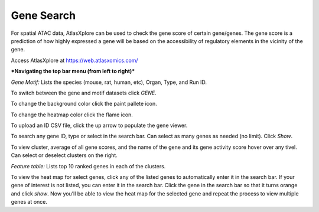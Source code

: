 Gene Search
____________

For spatial ATAC data, AtlasXplore can be used to check the gene score of certain gene/genes. The gene score is a prediction of how highly expressed a gene will be based on the accessibility of regulatory elements in the vicinity of the gene.

Access AtlasXplore at https://web.atlasxomics.com/

***Navigating the top bar menu (from left to right)***

.. image:: /images/1.png

*Gene Motif:*
Lists the species (mouse, rat, human, etc), Organ, Type, and Run ID. 

.. image:: /images/2.png

To switch between the gene and motif datasets click *GENE*.

To change the background color click the paint pallete icon. 

To change the heatmap color click the flame icon. 

To upload an ID CSV file, click the up arrow to populate the gene viewer. 

To search any gene ID, type or select in the search bar. Can select as many genes as needed (no limit). Click *Show*.

To view cluster, average of all gene scores, and the name of the gene and its gene activity score hover over any tivel. 
Can select or deselect clusters on the right. 

*Feature table:* Lists top 10 ranked genes in each of the clusters. 

.. image:: /images/3.png

To view the heat map for select genes, click any of the listed genes to automatically enter it in the search bar. If your gene of interest is not listed, you can enter it in the search bar. Click the gene in the search bar so that it turns orange and click *show*. Now you’ll be able to view the heat map for the selected gene and repeat the process to view multiple genes at once.

.. raw:: html

    <iframe width="560" height="315" src="https://www.youtube.com/embed/pF67XlJGWZE" title="YouTube video player" frameborder="0" allow="accelerometer; autoplay; clipboard-write; encrypted-media; gyroscope; picture-in-picture" allowfullscreen></iframe>


